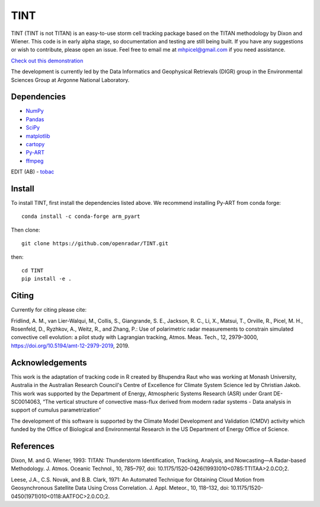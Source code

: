 TINT
====
TINT (TINT is not TITAN) is an easy-to-use storm cell tracking package based
on the TITAN methodology by Dixon and Wiener. This code is in early alpha
stage, so documentation and testing are still being built. If you have any
suggestions or wish to contribute, please open an issue. Feel free to email
me at mhpicel@gmail.com if you need assistance.

`Check out this demonstration <https://github.com/openradar/TINT/blob/master/examples/tint_demo.ipynb/>`_

The development is currently led by the Data Informatics and Geophysical
Retrievals (DIGR) group in the Environmental Sciences Group at Argonne
National Laboratory. 

Dependencies
------------
- `NumPy <https://numpy.org/>`_
- `Pandas <https://pandas.pydata.org/>`_
- `SciPy <https://www.scipy.org/>`_
- `matplotlib <https://matplotlib.org/>`_
- `cartopy <https://scitools.org.uk/cartopy/docs/latest/>`_
- `Py-ART <http://arm-doe.github.io/pyart/>`_
- `ffmpeg <https://www.ffmpeg.org/>`_
EDIT (AB)
- `tobac <https://github.com/climate-processes/tobac>`_


Install
-------
To install TINT, first install the dependencies listed above. We recommend
installing Py-ART from conda forge::

	conda install -c conda-forge arm_pyart

Then clone::

	git clone https://github.com/openradar/TINT.git

then::

	cd TINT
	pip install -e .

Citing
------
Currently for citing please cite:

Fridlind, A. M., van Lier-Walqui, M., Collis, S., Giangrande, S. E., Jackson,
R. C., Li, X., Matsui, T., Orville, R., Picel, M. H., Rosenfeld, D., Ryzhkov,
A., Weitz, R., and Zhang, P.: Use of polarimetric radar measurements to
constrain simulated convective cell evolution: a pilot study with Lagrangian
tracking, Atmos. Meas. Tech., 12, 2979–3000,
https://doi.org/10.5194/amt-12-2979-2019, 2019.

Acknowledgements
----------------
This work is the adaptation of tracking code in R created by Bhupendra Raut who was working at Monash University,
Australia in the Australian Research Council's Centre of Excellence for Climate System Science led by Christian Jakob.
This work was supported by the Department of Energy, Atmospheric Systems Research (ASR) under Grant DE-SC0014063,
“The vertical structure of convective mass-flux derived from modern radar systems - Data analysis in support of cumulus
parametrization”

The development of this software is supported by the Climate Model Development
and Validation (CMDV) activity which funded by the Office of Biological and
Environmental Research in the US Department of Energy Office of Science.

References
----------
Dixon, M. and G. Wiener, 1993: TITAN: Thunderstorm Identification, Tracking,
Analysis, and Nowcasting—A Radar-based Methodology. J. Atmos. Oceanic
Technol., 10, 785–797, doi: 10.1175/1520-0426(1993)010<0785:TTITAA>2.0.CO;2.

Leese, J.A., C.S. Novak, and B.B. Clark, 1971: An Automated Technique for Obtaining Cloud Motion from Geosynchronous
Satellite Data Using Cross Correlation. J. Appl. Meteor., 10, 118–132, doi: 10.1175/1520-0450(1971)010<0118:AATFOC>2.0.CO;2.

